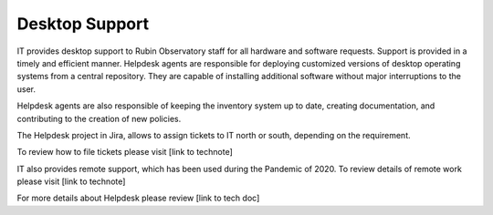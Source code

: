 Desktop Support
---------------
IT provides desktop support to Rubin Observatory staff for all hardware and software requests. Support is provided in a timely and efficient manner.
Helpdesk agents are responsible for deploying customized versions of desktop operating systems from a central repository. They are capable of installing additional software without major interruptions to the user.

Helpdesk agents are also responsible of keeping the inventory system up to date, creating documentation, and contributing to the creation of new policies.

The Helpdesk project in Jira, allows to assign tickets to IT north or south, depending on the requirement.

To review how to file tickets please visit [link to technote]

IT also provides remote support, which has been used during the Pandemic of 2020. To review details of remote work please visit [link to technote]

For more details about Helpdesk please review [link to tech doc]
